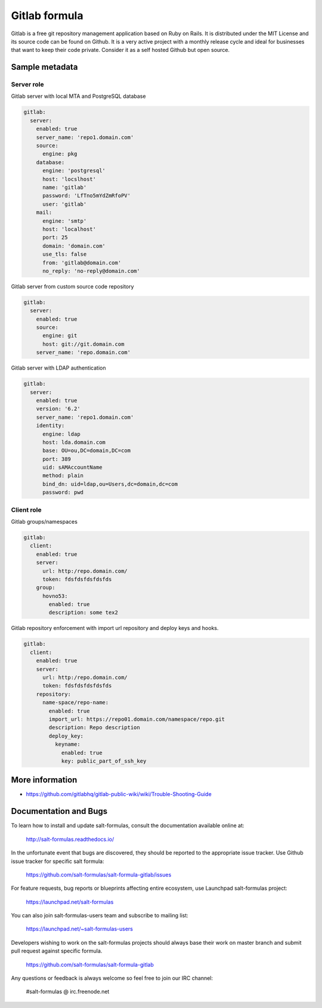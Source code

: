 
==============
Gitlab formula
==============

Gitlab is a free git repository management application based on Ruby on Rails.
It is distributed under the MIT License and its source code can be found on
Github. It is a very active project with a monthly release cycle and ideal for
businesses that want to keep their code private. Consider it as a self hosted
Github but open source.

Sample metadata
===============

Server role
-----------

Gitlab server with local MTA and PostgreSQL database

.. code-block:: yaml

    gitlab:
      server:
        enabled: true
        server_name: 'repo1.domain.com'
        source:
          engine: pkg
        database:
          engine: 'postgresql'
          host: 'locslhost'
          name: 'gitlab'
          password: 'LfTno5mYdZmRfoPV'
          user: 'gitlab'
        mail:
          engine: 'smtp'
          host: 'localhost'
          port: 25
          domain: 'domain.com'
          use_tls: false
          from: 'gitlab@domain.com'
          no_reply: 'no-reply@domain.com'

Gitlab server from custom source code repository

.. code-block:: yaml

    gitlab:
      server:
        enabled: true
        source:
          engine: git
          host: git://git.domain.com
        server_name: 'repo.domain.com'

Gitlab server with LDAP authentication

.. code-block:: yaml

    gitlab:
      server:
        enabled: true
        version: '6.2'
        server_name: 'repo1.domain.com'
        identity:
          engine: ldap
          host: lda.domain.com
          base: OU=ou,DC=domain,DC=com
          port: 389
          uid: sAMAccountName
          method: plain
          bind_dn: uid=ldap,ou=Users,dc=domain,dc=com
          password: pwd


Client role
-----------

Gitlab groups/namespaces

.. code-block:: yaml

    gitlab:
      client:
        enabled: true
        server:
          url: http:/repo.domain.com/
          token: fdsfdsfdsfdsfds
        group:
          hovno53:
            enabled: true
            description: some tex2

Gitlab repository enforcement with import url repository and deploy keys and
hooks.

.. code-block:: yaml

    gitlab:
      client:
        enabled: true
        server:
          url: http:/repo.domain.com/
          token: fdsfdsfdsfdsfds
        repository:
          name-space/repo-name:
            enabled: true
            import_url: https://repo01.domain.com/namespace/repo.git
            description: Repo description
            deploy_key:
              keyname:
                enabled: true
                key: public_part_of_ssh_key


More information
================

* https://github.com/gitlabhq/gitlab-public-wiki/wiki/Trouble-Shooting-Guide


Documentation and Bugs
======================

To learn how to install and update salt-formulas, consult the documentation
available online at:

    http://salt-formulas.readthedocs.io/

In the unfortunate event that bugs are discovered, they should be reported to
the appropriate issue tracker. Use Github issue tracker for specific salt
formula:

    https://github.com/salt-formulas/salt-formula-gitlab/issues

For feature requests, bug reports or blueprints affecting entire ecosystem,
use Launchpad salt-formulas project:

    https://launchpad.net/salt-formulas

You can also join salt-formulas-users team and subscribe to mailing list:

    https://launchpad.net/~salt-formulas-users

Developers wishing to work on the salt-formulas projects should always base
their work on master branch and submit pull request against specific formula.

    https://github.com/salt-formulas/salt-formula-gitlab

Any questions or feedback is always welcome so feel free to join our IRC
channel:

    #salt-formulas @ irc.freenode.net
